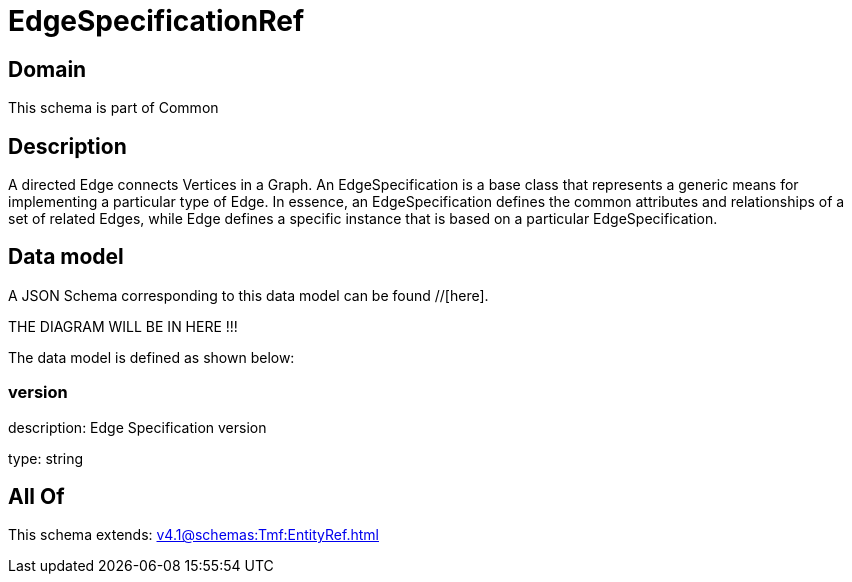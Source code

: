 = EdgeSpecificationRef

[#domain]
== Domain

This schema is part of Common

[#description]
== Description
A directed Edge connects Vertices in a Graph.
An EdgeSpecification is a base class that represents a generic means for implementing a particular type of Edge. In essence, an EdgeSpecification defines the common attributes and relationships of a set of related Edges, while Edge defines a specific instance that is based on a particular EdgeSpecification.


[#data_model]
== Data model

A JSON Schema corresponding to this data model can be found //[here].

THE DIAGRAM WILL BE IN HERE !!!


The data model is defined as shown below:


=== version
description: Edge Specification version

type: string


[#all_of]
== All Of

This schema extends: xref:v4.1@schemas:Tmf:EntityRef.adoc[]

